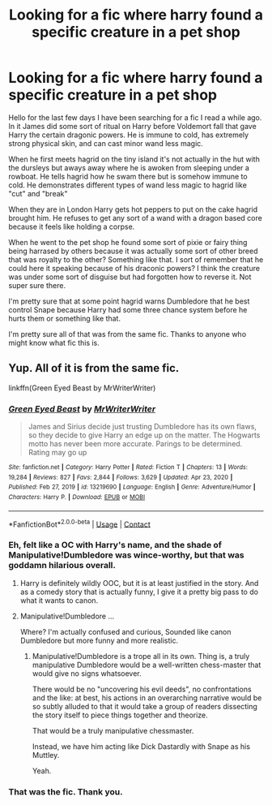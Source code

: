 #+TITLE: Looking for a fic where harry found a specific creature in a pet shop

* Looking for a fic where harry found a specific creature in a pet shop
:PROPERTIES:
:Author: Fiendfyre-Basilisk
:Score: 5
:DateUnix: 1614824041.0
:DateShort: 2021-Mar-04
:FlairText: What's That Fic?
:END:
Hello for the last few days I have been searching for a fic I read a while ago. In it James did some sort of ritual on Harry before Voldemort fall that gave Harry the certain dragonic powers. He is immune to cold, has extremely strong physical skin, and can cast minor wand less magic.

When he first meets hagrid on the tiny island it's not actually in the hut with the dursleys but aways away where he is awoken from sleeping under a rowboat. He tells hagrid how he swam there but is somehow immune to cold. He demonstrates different types of wand less magic to hagrid like "cut" and "break"

When they are in London Harry gets hot peppers to put on the cake hagrid brought him. He refuses to get any sort of a wand with a dragon based core because it feels like holding a corpse.

When he went to the pet shop he found some sort of pixie or fairy thing being harrased by others because it was actually some sort of other breed that was royalty to the other? Something like that. I sort of remember that he could here it speaking because of his draconic powers? I think the creature was under some sort of disguise but had forgotten how to reverse it. Not super sure there.

I'm pretty sure that at some point hagrid warns Dumbledore that he best control Snape because Harry had some three chance system before he hurts them or something like that.

I'm pretty sure all of that was from the same fic. Thanks to anyone who might know what fic this is.


** Yup. All of it is from the same fic.

linkffn(Green Eyed Beast by MrWriterWriter)
:PROPERTIES:
:Author: TheLetterJ0
:Score: 1
:DateUnix: 1614842068.0
:DateShort: 2021-Mar-04
:END:

*** [[https://www.fanfiction.net/s/13219690/1/][*/Green Eyed Beast/*]] by [[https://www.fanfiction.net/u/1492317/MrWriterWriter][/MrWriterWriter/]]

#+begin_quote
  James and Sirius decide just trusting Dumbledore has its own flaws, so they decide to give Harry an edge up on the matter. The Hogwarts motto has never been more accurate. Parings to be determined. Rating may go up
#+end_quote

^{/Site/:} ^{fanfiction.net} ^{*|*} ^{/Category/:} ^{Harry} ^{Potter} ^{*|*} ^{/Rated/:} ^{Fiction} ^{T} ^{*|*} ^{/Chapters/:} ^{13} ^{*|*} ^{/Words/:} ^{19,284} ^{*|*} ^{/Reviews/:} ^{827} ^{*|*} ^{/Favs/:} ^{2,844} ^{*|*} ^{/Follows/:} ^{3,629} ^{*|*} ^{/Updated/:} ^{Apr} ^{23,} ^{2020} ^{*|*} ^{/Published/:} ^{Feb} ^{27,} ^{2019} ^{*|*} ^{/id/:} ^{13219690} ^{*|*} ^{/Language/:} ^{English} ^{*|*} ^{/Genre/:} ^{Adventure/Humor} ^{*|*} ^{/Characters/:} ^{Harry} ^{P.} ^{*|*} ^{/Download/:} ^{[[http://www.ff2ebook.com/old/ffn-bot/index.php?id=13219690&source=ff&filetype=epub][EPUB]]} ^{or} ^{[[http://www.ff2ebook.com/old/ffn-bot/index.php?id=13219690&source=ff&filetype=mobi][MOBI]]}

--------------

*FanfictionBot*^{2.0.0-beta} | [[https://github.com/FanfictionBot/reddit-ffn-bot/wiki/Usage][Usage]] | [[https://www.reddit.com/message/compose?to=tusing][Contact]]
:PROPERTIES:
:Author: FanfictionBot
:Score: 1
:DateUnix: 1614842091.0
:DateShort: 2021-Mar-04
:END:


*** Eh, felt like a OC with Harry's name, and the shade of Manipulative!Dumbledore was wince-worthy, but that was goddamn hilarious overall.
:PROPERTIES:
:Author: MidgardWyrm
:Score: 1
:DateUnix: 1614849214.0
:DateShort: 2021-Mar-04
:END:

**** Harry is definitely wildly OOC, but it is at least justified in the story. And as a comedy story that is actually funny, I give it a pretty big pass to do what it wants to canon.
:PROPERTIES:
:Author: TheLetterJ0
:Score: 2
:DateUnix: 1614896944.0
:DateShort: 2021-Mar-05
:END:


**** Manipulative!Dumbledore ...

Where? I'm actually confused and curious, Sounded like canon Dumbledore but more funny and more realistic.
:PROPERTIES:
:Author: muleGwent
:Score: 1
:DateUnix: 1614878763.0
:DateShort: 2021-Mar-04
:END:

***** Manipulative!Dumbledore is a trope all in its own. Thing is, a truly manipulative Dumbledore would be a well-written chess-master that would give no signs whatsoever.

There would be no "uncovering his evil deeds", no confrontations and the like: at best, his actions in an overarching narrative would be so subtly alluded to that it would take a group of readers dissecting the story itself to piece things together and theorize.

That would be a truly manipulative chessmaster.

Instead, we have him acting like Dick Dastardly with Snape as his Muttley.

Yeah.
:PROPERTIES:
:Author: MidgardWyrm
:Score: 2
:DateUnix: 1614883658.0
:DateShort: 2021-Mar-04
:END:


*** That was the fic. Thank you.
:PROPERTIES:
:Author: Fiendfyre-Basilisk
:Score: 1
:DateUnix: 1614894001.0
:DateShort: 2021-Mar-05
:END:

